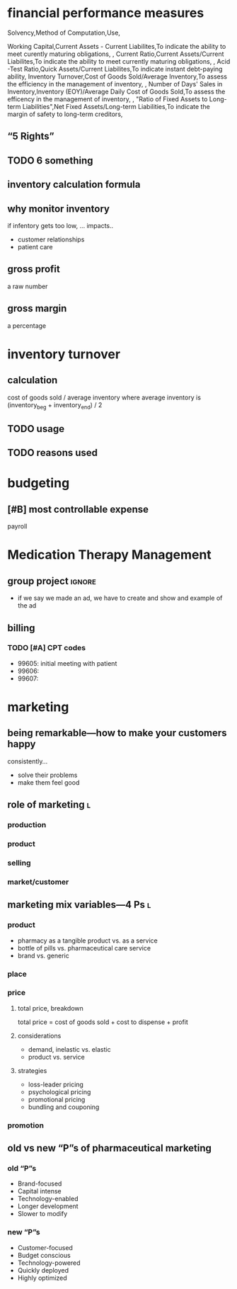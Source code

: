 * financial performance measures
Solvency,Method of Computation,Use,

Working Capital,Current Assets - Current Liabilites,To indicate the ability to meet curently maturing obligations,
,
Current Ratio,Current Assets/Current Liabilites,To indicate the ability to meet currently maturing obligations,
,
Acid -Test Ratio,Quick Assets/Current Liabilites,To indicate instant debt-paying ability,
Inventory Turnover,Cost of Goods Sold/Average Inventory,To assess the efficiency in the management of inventory,
,
Number of Days' Sales in Inventory,Inventory (EOY)/Average Daily Cost of Goods Sold,To assess the efficency in the management of inventory,
,
"Ratio of Fixed Assets to
Long-term Liabilities",Net Fixed Assets/Long-term Liabilities,To indicate the margin of safety to long-term creditors,
** “5 Rights”
** TODO 6 something
** inventory calculation formula
** why monitor inventory
if infentory gets too low, ...
impacts..
- customer relationships
- patient care
** gross profit
a raw number
** gross margin
a percentage
* inventory turnover
** calculation
cost of goods sold / average inventory
where average inventory is (inventory_beg + inventory_end) / 2
** TODO usage
** TODO reasons used
* budgeting
** [#B] most controllable expense
payroll
* Medication Therapy Management
** group project :ignore:
- if we say we made an ad, we have to create and show and example of the ad
** billing
*** TODO [#A] CPT codes
- 99605: initial meeting with patient
- 99606:
- 99607:
* marketing
** being remarkable---how to make your customers happy
consistently…
- solve their problems
- make them feel good
** role of marketing :l:
*** production
*** product
*** selling
*** market/customer
** marketing mix variables---4 Ps :l:
*** product
- pharmacy as a tangible product vs. as a service
- bottle of pills vs. pharmaceutical care service
- brand vs. generic
*** place
*** price
**** total price, breakdown
total price = cost of goods sold + cost to dispense + profit
**** considerations
- demand, inelastic vs. elastic
- product vs. service
**** strategies
- loss-leader pricing
- psychological pricing
- promotional pricing
- bundling and couponing
*** promotion
** old vs new “P”s of pharmaceutical marketing
*** old “P”s
- Brand-focused
- Capital intense
- Technology-enabled
- Longer development
- Slower to modify
*** new “P”s
- Customer-focused
- Budget conscious
- Technology-powered
- Quickly deployed
- Highly optimized

